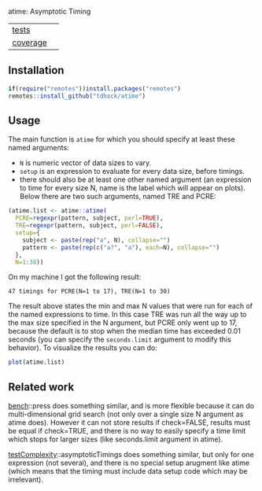 atime: Asymptotic Timing

| [[file:tests/testthat][tests]]    | [[https://github.com/tdhock/binsegRcpp/actions][https://github.com/tdhock/atime/workflows/R-CMD-check/badge.svg]] |
| [[https://github.com/jimhester/covr][coverage]] | [[https://app.codecov.io/gh/tdhock/binsegRcpp?branch=master][https://codecov.io/gh/tdhock/time/branch/master/graph/badge.svg]] |

** Installation

#+BEGIN_SRC R
  if(require("remotes"))install.packages("remotes")
  remotes::install_github("tdhock/atime")
#+END_SRC

** Usage

The main function is =atime= for which you should specify at least
these named arguments:
- =N= is numeric vector of data sizes to vary.
- =setup= is an expression to evaluate for every data size, before
  timings.
- there should also be at least one other named argument (an
  expression to time for every size N, name is the label which will
  appear on plots). Below there are two such arguments, named TRE and
  PCRE:

#+BEGIN_SRC R
  (atime.list <- atime::atime(
    PCRE=regexpr(pattern, subject, perl=TRUE),
    TRE=regexpr(pattern, subject, perl=FALSE),
    setup={
      subject <- paste(rep("a", N), collapse="")
      pattern <- paste(rep(c("a?", "a"), each=N), collapse="")
    },
    N=1:30))
#+END_SRC

On my machine I got the following result:

#+begin_src
47 timings for PCRE(N=1 to 17), TRE(N=1 to 30)
#+end_src

The result above states the min and max N values that were run for
each of the named expressions to time. In this case TRE was run all
the way up to the max size specified in the N argument, but PCRE only
went up to 17, because the default is to stop when the median time has
exceeded 0.01 seconds (you can specify the =seconds.limit= argument to
modify this behavior). To visualize the results you can do:

#+BEGIN_SRC R
plot(atime.list)
#+END_SRC

** Related work

[[https://cloud.r-project.org/web/packages/bench/][bench]]::press does something similar, and is more flexible because it
can do multi-dimensional grid search (not only over a single size N
argument as atime does). However it can not store results if
check=FALSE, results must be equal if check=TRUE, and there is no way
to easily specify a time limit which stops for larger sizes (like
seconds.limit argument in atime).

[[https://github.com/Anirban166/testComplexity][testComplexity]]::asymptoticTimings does something similar, but only for
one expression (not several), and there is no special setup arugment
like atime (which means that the timing must include data setup code
which may be irrelevant).

